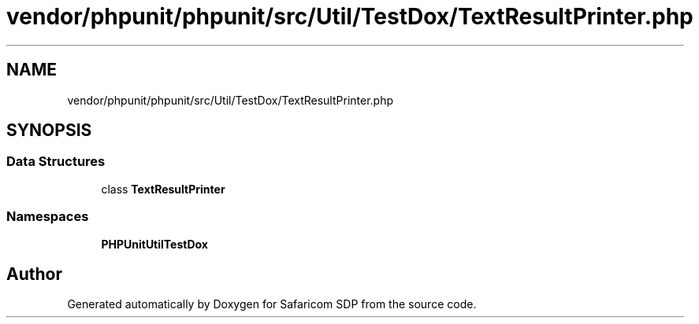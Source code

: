 .TH "vendor/phpunit/phpunit/src/Util/TestDox/TextResultPrinter.php" 3 "Sat Sep 26 2020" "Safaricom SDP" \" -*- nroff -*-
.ad l
.nh
.SH NAME
vendor/phpunit/phpunit/src/Util/TestDox/TextResultPrinter.php
.SH SYNOPSIS
.br
.PP
.SS "Data Structures"

.in +1c
.ti -1c
.RI "class \fBTextResultPrinter\fP"
.br
.in -1c
.SS "Namespaces"

.in +1c
.ti -1c
.RI " \fBPHPUnit\\Util\\TestDox\fP"
.br
.in -1c
.SH "Author"
.PP 
Generated automatically by Doxygen for Safaricom SDP from the source code\&.
